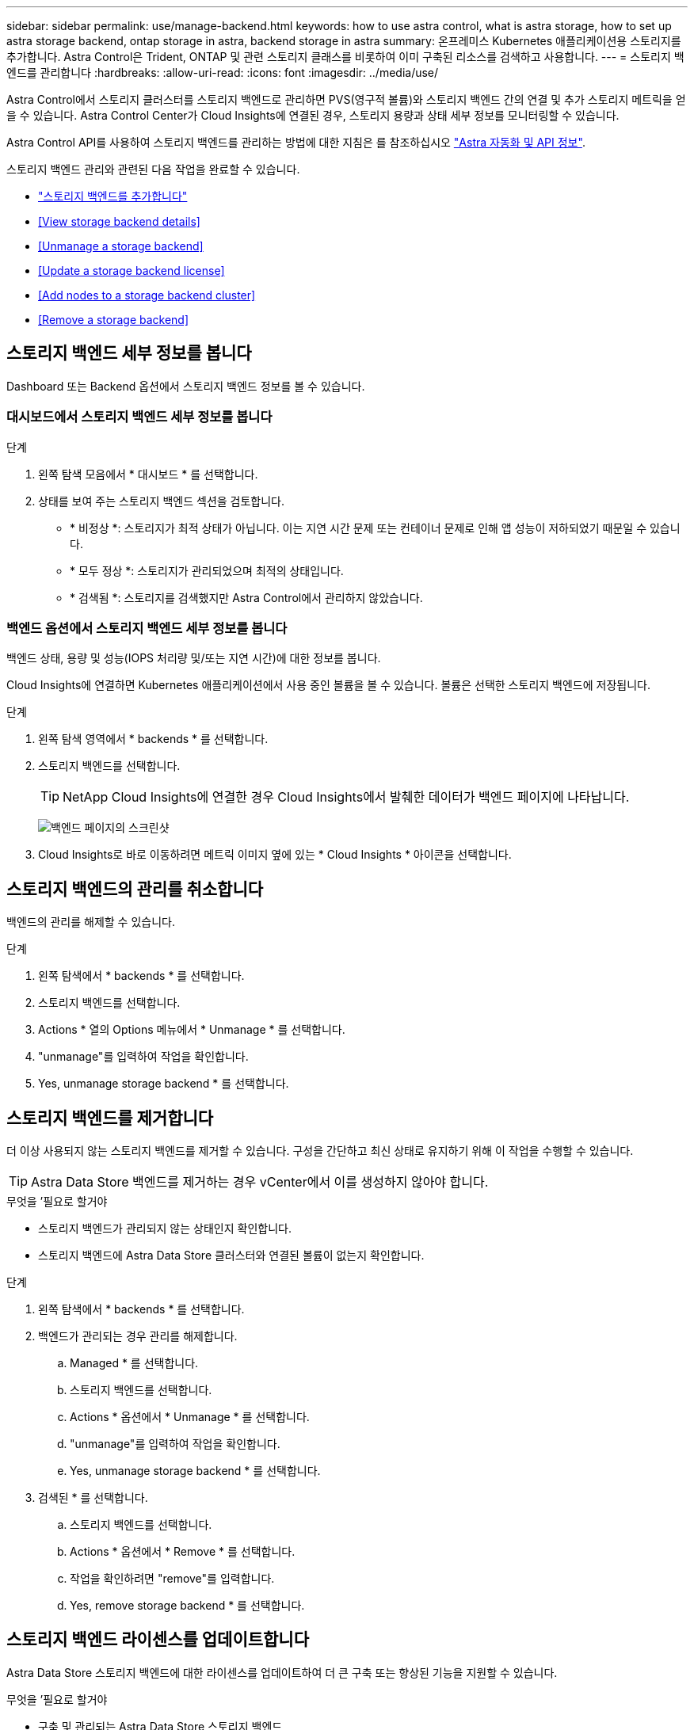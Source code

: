 ---
sidebar: sidebar 
permalink: use/manage-backend.html 
keywords: how to use astra control, what is astra storage, how to set up astra storage backend, ontap storage in astra, backend storage in astra 
summary: 온프레미스 Kubernetes 애플리케이션용 스토리지를 추가합니다. Astra Control은 Trident, ONTAP 및 관련 스토리지 클래스를 비롯하여 이미 구축된 리소스를 검색하고 사용합니다. 
---
= 스토리지 백엔드를 관리합니다
:hardbreaks:
:allow-uri-read: 
:icons: font
:imagesdir: ../media/use/


Astra Control에서 스토리지 클러스터를 스토리지 백엔드로 관리하면 PVS(영구적 볼륨)와 스토리지 백엔드 간의 연결 및 추가 스토리지 메트릭을 얻을 수 있습니다. Astra Control Center가 Cloud Insights에 연결된 경우, 스토리지 용량과 상태 세부 정보를 모니터링할 수 있습니다.

Astra Control API를 사용하여 스토리지 백엔드를 관리하는 방법에 대한 지침은 를 참조하십시오 link:https://docs.netapp.com/us-en/astra-automation/["Astra 자동화 및 API 정보"^].

스토리지 백엔드 관리와 관련된 다음 작업을 완료할 수 있습니다.

* link:../get-started/setup_overview.html#add-a-storage-backend["스토리지 백엔드를 추가합니다"]
* <<View storage backend details>>
* <<Unmanage a storage backend>>
* <<Update a storage backend license>>
* <<Add nodes to a storage backend cluster>>
* <<Remove a storage backend>>




== 스토리지 백엔드 세부 정보를 봅니다

Dashboard 또는 Backend 옵션에서 스토리지 백엔드 정보를 볼 수 있습니다.



=== 대시보드에서 스토리지 백엔드 세부 정보를 봅니다

.단계
. 왼쪽 탐색 모음에서 * 대시보드 * 를 선택합니다.
. 상태를 보여 주는 스토리지 백엔드 섹션을 검토합니다.
+
** * 비정상 *: 스토리지가 최적 상태가 아닙니다. 이는 지연 시간 문제 또는 컨테이너 문제로 인해 앱 성능이 저하되었기 때문일 수 있습니다.
** * 모두 정상 *: 스토리지가 관리되었으며 최적의 상태입니다.
** * 검색됨 *: 스토리지를 검색했지만 Astra Control에서 관리하지 않았습니다.






=== 백엔드 옵션에서 스토리지 백엔드 세부 정보를 봅니다

백엔드 상태, 용량 및 성능(IOPS 처리량 및/또는 지연 시간)에 대한 정보를 봅니다.

Cloud Insights에 연결하면 Kubernetes 애플리케이션에서 사용 중인 볼륨을 볼 수 있습니다. 볼륨은 선택한 스토리지 백엔드에 저장됩니다.

.단계
. 왼쪽 탐색 영역에서 * backends * 를 선택합니다.
. 스토리지 백엔드를 선택합니다.
+

TIP: NetApp Cloud Insights에 연결한 경우 Cloud Insights에서 발췌한 데이터가 백엔드 페이지에 나타납니다.

+
image:../use/acc_backends_ci_connection2.png["백엔드 페이지의 스크린샷"]

. Cloud Insights로 바로 이동하려면 메트릭 이미지 옆에 있는 * Cloud Insights * 아이콘을 선택합니다.




== 스토리지 백엔드의 관리를 취소합니다

백엔드의 관리를 해제할 수 있습니다.

.단계
. 왼쪽 탐색에서 * backends * 를 선택합니다.
. 스토리지 백엔드를 선택합니다.
. Actions * 열의 Options 메뉴에서 * Unmanage * 를 선택합니다.
. "unmanage"를 입력하여 작업을 확인합니다.
. Yes, unmanage storage backend * 를 선택합니다.




== 스토리지 백엔드를 제거합니다

더 이상 사용되지 않는 스토리지 백엔드를 제거할 수 있습니다. 구성을 간단하고 최신 상태로 유지하기 위해 이 작업을 수행할 수 있습니다.


TIP: Astra Data Store 백엔드를 제거하는 경우 vCenter에서 이를 생성하지 않아야 합니다.

.무엇을 &#8217;필요로 할거야
* 스토리지 백엔드가 관리되지 않는 상태인지 확인합니다.
* 스토리지 백엔드에 Astra Data Store 클러스터와 연결된 볼륨이 없는지 확인합니다.


.단계
. 왼쪽 탐색에서 * backends * 를 선택합니다.
. 백엔드가 관리되는 경우 관리를 해제합니다.
+
.. Managed * 를 선택합니다.
.. 스토리지 백엔드를 선택합니다.
.. Actions * 옵션에서 * Unmanage * 를 선택합니다.
.. "unmanage"를 입력하여 작업을 확인합니다.
.. Yes, unmanage storage backend * 를 선택합니다.


. 검색된 * 를 선택합니다.
+
.. 스토리지 백엔드를 선택합니다.
.. Actions * 옵션에서 * Remove * 를 선택합니다.
.. 작업을 확인하려면 "remove"를 입력합니다.
.. Yes, remove storage backend * 를 선택합니다.






== 스토리지 백엔드 라이센스를 업데이트합니다

Astra Data Store 스토리지 백엔드에 대한 라이센스를 업데이트하여 더 큰 구축 또는 향상된 기능을 지원할 수 있습니다.

.무엇을 &#8217;필요로 할거야
* 구축 및 관리되는 Astra Data Store 스토리지 백엔드
* Astra Data Store 라이센스 파일(Astra Data Store 라이센스 구매 시 NetApp 세일즈 담당자에게 문의)


.단계
. 왼쪽 탐색에서 * backends * 를 선택합니다.
. 스토리지 백엔드의 이름을 선택합니다.
. 기본 정보 * 에서 설치된 라이센스 유형을 확인할 수 있습니다.
+
라이센스 정보 위로 마우스를 가져가면 만료 및 권한 정보와 같은 추가 정보가 포함된 팝업이 나타납니다.

. 라이센스 * 에서 라이센스 이름 옆에 있는 편집 아이콘을 선택합니다.
. 라이센스 업데이트 * 페이지에서 다음 중 하나를 수행합니다.
+
|===
| 라이센스 상태입니다 | 조치 


| Astra Data Store에 하나 이상의 라이센스가 추가되었습니다.  a| 
목록에서 라이센스를 선택합니다.



| Astra Data Store에 추가된 라이센스가 없습니다.  a| 
.. 추가 * 버튼을 선택합니다.
.. 업로드할 라이센스 파일을 선택합니다.
.. 라이센스 파일을 업로드하려면 * 추가 * 를 선택하십시오.


|===
. Update * 를 선택합니다.




== 스토리지 백엔드 클러스터에 노드를 추가합니다

Astra Data Store 클러스터에 노드를 추가할 수 있으며, Astra Data Store에 설치된 라이센스 유형으로 지원되는 노드 수까지 추가할 수 있습니다.

.무엇을 &#8217;필요로 할거야
* 구축 및 라이센스가 부여된 Astra Data Store 스토리지 백엔드
* Astra Control Center에 Astra Data Store 소프트웨어 패키지를 추가했습니다
* 클러스터에 추가할 새 노드 하나 이상


.단계
. 왼쪽 탐색에서 * backends * 를 선택합니다.
. 스토리지 백엔드의 이름을 선택합니다.
. 기본 정보 아래에서 이 스토리지 백엔드 클러스터의 노드 수를 확인할 수 있습니다.
. 노드 * 에서 노드 수 옆에 있는 편집 아이콘을 선택합니다.
. 노드 추가 * 페이지에서 새 노드에 대한 정보를 입력합니다.
+
.. 각 노드에 대해 노드 레이블을 할당합니다.
.. 다음 중 하나를 수행합니다.
+
*** Astra Data Store가 항상 라이센스에 따라 사용 가능한 최대 노드 수를 사용하도록 하려면 * 항상 허용된 최대 노드 수 사용 * 확인란을 활성화합니다.
*** Astra Data Store에서 항상 최대 사용 가능한 노드 수를 사용하지 않으려면 원하는 총 노드 수를 선택합니다.


.. Protection Domains가 설정된 상태에서 Astra Data Store를 구축한 경우 새 노드를 보호 도메인에 할당합니다.


. 다음 * 을 선택합니다.
. 각 새 노드에 대한 IP 주소 및 네트워크 정보를 입력합니다. 단일 새 노드의 단일 IP 주소 또는 여러 새 노드의 IP 주소 풀을 입력합니다.
+
Astra Data Store가 구축 중에 구성된 IP 주소를 사용할 수 있는 경우 IP 주소 정보를 입력할 필요가 없습니다.

. 다음 * 을 선택합니다.
. 새 노드에 대한 구성을 검토합니다.
. 노드 추가 * 를 선택합니다.




== 자세한 내용을 확인하십시오

* https://docs.netapp.com/us-en/astra-automation/index.html["Astra Control API를 사용합니다"^]


